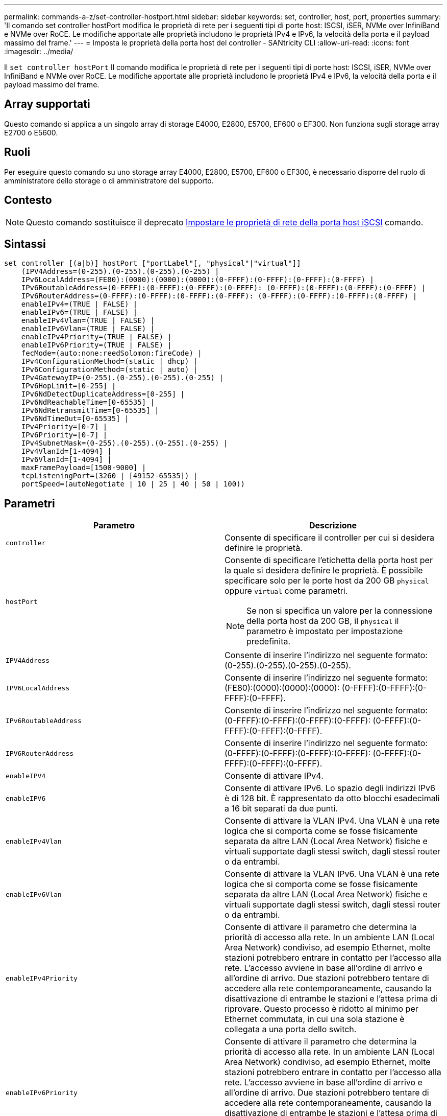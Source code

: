 ---
permalink: commands-a-z/set-controller-hostport.html 
sidebar: sidebar 
keywords: set, controller, host, port, properties 
summary: 'Il comando set controller hostPort modifica le proprietà di rete per i seguenti tipi di porte host: ISCSI, iSER, NVMe over InfiniBand e NVMe over RoCE. Le modifiche apportate alle proprietà includono le proprietà IPv4 e IPv6, la velocità della porta e il payload massimo del frame.' 
---
= Imposta le proprietà della porta host del controller - SANtricity CLI
:allow-uri-read: 
:icons: font
:imagesdir: ../media/


[role="lead"]
Il `set controller hostPort` Il comando modifica le proprietà di rete per i seguenti tipi di porte host: ISCSI, iSER, NVMe over InfiniBand e NVMe over RoCE. Le modifiche apportate alle proprietà includono le proprietà IPv4 e IPv6, la velocità della porta e il payload massimo del frame.



== Array supportati

Questo comando si applica a un singolo array di storage E4000, E2800, E5700, EF600 o EF300. Non funziona sugli storage array E2700 o E5600.



== Ruoli

Per eseguire questo comando su uno storage array E4000, E2800, E5700, EF600 o EF300, è necessario disporre del ruolo di amministratore dello storage o di amministratore del supporto.



== Contesto

[NOTE]
====
Questo comando sostituisce il deprecato xref:set-controller-iscsihostport.adoc[Impostare le proprietà di rete della porta host iSCSI] comando.

====


== Sintassi

[source, cli]
----
set controller [(a|b)] hostPort ["portLabel"[, "physical"|"virtual"]]
    (IPV4Address=(0-255).(0-255).(0-255).(0-255) |
    IPv6LocalAddress=(FE80):(0000):(0000):(0000):(0-FFFF):(0-FFFF):(0-FFFF):(0-FFFF) |
    IPv6RoutableAddress=(0-FFFF):(0-FFFF):(0-FFFF):(0-FFFF): (0-FFFF):(0-FFFF):(0-FFFF):(0-FFFF) |
    IPv6RouterAddress=(0-FFFF):(0-FFFF):(0-FFFF):(0-FFFF): (0-FFFF):(0-FFFF):(0-FFFF):(0-FFFF) |
    enableIPv4=(TRUE | FALSE) |
    enableIPv6=(TRUE | FALSE) |
    enableIPv4Vlan=(TRUE | FALSE) |
    enableIPv6Vlan=(TRUE | FALSE) |
    enableIPv4Priority=(TRUE | FALSE) |
    enableIPv6Priority=(TRUE | FALSE) |
    fecMode=(auto:none:reedSolomon:fireCode) |
    IPv4ConfigurationMethod=(static | dhcp) |
    IPv6ConfigurationMethod=(static | auto) |
    IPv4GatewayIP=(0-255).(0-255).(0-255).(0-255) |
    IPv6HopLimit=[0-255] |
    IPv6NdDetectDuplicateAddress=[0-255] |
    IPv6NdReachableTime=[0-65535] |
    IPv6NdRetransmitTime=[0-65535] |
    IPv6NdTimeOut=[0-65535] |
    IPv4Priority=[0-7] |
    IPv6Priority=[0-7] |
    IPv4SubnetMask=(0-255).(0-255).(0-255).(0-255) |
    IPv4VlanId=[1-4094] |
    IPv6VlanId=[1-4094] |
    maxFramePayload=[1500-9000] |
    tcpListeningPort=(3260 | [49152-65535]) |
    portSpeed=(autoNegotiate | 10 | 25 | 40 | 50 | 100))
----


== Parametri

[cols="2*"]
|===
| Parametro | Descrizione 


 a| 
`controller`
 a| 
Consente di specificare il controller per cui si desidera definire le proprietà.



 a| 
`hostPort`
 a| 
Consente di specificare l'etichetta della porta host per la quale si desidera definire le proprietà. È possibile specificare solo per le porte host da 200 GB `physical` oppure `virtual` come parametri.

[NOTE]
====
Se non si specifica un valore per la connessione della porta host da 200 GB, il `physical` il parametro è impostato per impostazione predefinita.

====


 a| 
`IPV4Address`
 a| 
Consente di inserire l'indirizzo nel seguente formato: (0-255).(0-255).(0-255).(0-255).



 a| 
`IPV6LocalAddress`
 a| 
Consente di inserire l'indirizzo nel seguente formato: (FE80):(0000):(0000):(0000): (0-FFFF):(0-FFFF):(0-FFFF):(0-FFFF).



 a| 
`IPv6RoutableAddress`
 a| 
Consente di inserire l'indirizzo nel seguente formato: (0-FFFF):(0-FFFF):(0-FFFF):(0-FFFF): (0-FFFF):(0-FFFF):(0-FFFF):(0-FFFF).



 a| 
`IPV6RouterAddress`
 a| 
Consente di inserire l'indirizzo nel seguente formato: (0-FFFF):(0-FFFF):(0-FFFF):(0-FFFF): (0-FFFF):(0-FFFF):(0-FFFF):(0-FFFF).



 a| 
`enableIPV4`
 a| 
Consente di attivare IPv4.



 a| 
`enableIPV6`
 a| 
Consente di attivare IPv6. Lo spazio degli indirizzi IPv6 è di 128 bit. È rappresentato da otto blocchi esadecimali a 16 bit separati da due punti.



 a| 
`enableIPv4Vlan`
 a| 
Consente di attivare la VLAN IPv4. Una VLAN è una rete logica che si comporta come se fosse fisicamente separata da altre LAN (Local Area Network) fisiche e virtuali supportate dagli stessi switch, dagli stessi router o da entrambi.



 a| 
`enableIPv6Vlan`
 a| 
Consente di attivare la VLAN IPv6. Una VLAN è una rete logica che si comporta come se fosse fisicamente separata da altre LAN (Local Area Network) fisiche e virtuali supportate dagli stessi switch, dagli stessi router o da entrambi.



 a| 
`enableIPv4Priority`
 a| 
Consente di attivare il parametro che determina la priorità di accesso alla rete. In un ambiente LAN (Local Area Network) condiviso, ad esempio Ethernet, molte stazioni potrebbero entrare in contatto per l'accesso alla rete. L'accesso avviene in base all'ordine di arrivo e all'ordine di arrivo. Due stazioni potrebbero tentare di accedere alla rete contemporaneamente, causando la disattivazione di entrambe le stazioni e l'attesa prima di riprovare. Questo processo è ridotto al minimo per Ethernet commutata, in cui una sola stazione è collegata a una porta dello switch.



 a| 
`enableIPv6Priority`
 a| 
Consente di attivare il parametro che determina la priorità di accesso alla rete. In un ambiente LAN (Local Area Network) condiviso, ad esempio Ethernet, molte stazioni potrebbero entrare in contatto per l'accesso alla rete. L'accesso avviene in base all'ordine di arrivo e all'ordine di arrivo. Due stazioni potrebbero tentare di accedere alla rete contemporaneamente, causando la disattivazione di entrambe le stazioni e l'attesa prima di riprovare. Questo processo è ridotto al minimo per Ethernet commutata, in cui una sola stazione è collegata a una porta dello switch.



 a| 
`fecMode`
 a| 
Consente di impostare la modalità FEC per la porta host su una delle seguenti opzioni:

* `auto`
* `none`
* `reedSolomon`
* `fireCode`




 a| 
`IPv4ConfigurationMethod`
 a| 
Consente di impostare l'indirizzamento IPv4 statico o DHCP.



 a| 
`IPv6ConfigurationMethod`
 a| 
Consente di impostare l'indirizzamento IPv6 statico o DHCP.



 a| 
`IPv4GatewayIP`
 a| 
Consente di immettere l'indirizzo del gateway nel formato (0-255).(0-255).(0-255).(0-255).



 a| 
`IPv6HopLimit`
 a| 
Consente di configurare il numero massimo di hop che un pacchetto IPv6 può attraversare. Il valore predefinito è 64.



 a| 
`IPv6NdDetectDuplicateAddress`
 a| 
Consente di impostare il numero di messaggi di sollecitazione vicini da inviare nel tentativo di determinare l'univocità dell'indirizzo IP.



 a| 
`IPv6NdReachableTime`
 a| 
Consente di impostare l'intervallo di tempo, in millisecondi, in cui un nodo IPv6 remoto viene considerato raggiungibile. Il valore predefinito è 30000 millisecondi.



 a| 
`IPv6NdRetransmitTime`
 a| 
Consente di impostare la quantità di tempo, in millisecondi, per continuare a ritrasmettere un pacchetto a un nodo IPv6. Il valore predefinito è 1000 millisecondi.



 a| 
`IPv6NdTimeOut`
 a| 
Consente di impostare il valore di timeout, in millisecondi, per un nodo IPv6. Il valore predefinito è 30000 millisecondi.



 a| 
`IPv4Priority`
 a| 
Consente di impostare l'assegnazione della priorità per i pacchetti IPv4.



 a| 
`IPv6Priority`
 a| 
Consente di impostare l'assegnazione della priorità per i pacchetti IPv6.



 a| 
`IPv4SubnetMask`
 a| 
Consente di immettere l'indirizzo della subnet mask nel formato: (0-255).(0-255).(0-255).(0-255).



 a| 
`IPv4VlanId`
 a| 
Consente di impostare l'ID VLAN IPv4.



 a| 
`IPv6VlanId`
 a| 
Consente di impostare l'ID VLAN IPv6.



 a| 
`maxFramePayload`
 a| 
Consente di impostare la dimensione massima di un pacchetto o frame inviato in una rete. La porzione di payload di un frame Ethernet standard è impostata su 1500 e un frame Ethernet jumbo è impostato su 9000. Quando si utilizzano frame jumbo, tutti i dispositivi che si trovano nel percorso di rete dovrebbero essere in grado di gestire frame di dimensioni maggiori. Il valore predefinito è 1500 byte per frame.

[NOTE]
====
Per garantire le migliori performance in un ambiente NVMe over RoCE, configurare una dimensione del frame di 4200.

====


 a| 
`tcpListeningPort`
 a| 
Consente di impostare il numero di porta TCP utilizzato per l'attesa degli accessi iSCSI dagli iniziatori. La porta predefinita è 3260.



 a| 
`portSpeed`
 a| 
Consente di impostare la velocità, in megabit al secondo (Mb/s), per la quale la porta deve comunicare.

[NOTE]
====
Questo parametro è supportato solo con una scheda di interfaccia host iSCSI a 25 Gbps e una scheda di interfaccia host Ethernet a 100 Gbps. Per una scheda di interfaccia host iSCSI a 25 Gbps, la modifica della velocità di una porta modifica la velocità di tutte e quattro le porte della scheda. In questo caso, le opzioni consentite sono 10 o 25. Per una scheda di interfaccia host Ethernet a 100 Gbps, nuova nella release 8.50, la modifica della velocità di una porta non influisce sulle altre porte della scheda. Le opzioni consentite in quest'ultimo caso sono: 10, 25, 40, 50, O 100 GbE.

====
|===


== Supporto dei parametri in base al tipo di porta host

Il supporto dei parametri varia in base al tipo di porta host (iSCSI, iSER, NVMe over InfiniBand o NVMe over RoCE), come descritto nella seguente tabella:

[cols="5*"]
|===
| Parametro | ISCSI | Er | NVMe su InfiniBand | NVMe su RoCE 


 a| 
`IPV4Address`
 a| 
Sì
 a| 
Sì
 a| 
Sì
 a| 
Sì



 a| 
`IPV6LocalAddress`
 a| 
Sì
 a| 
 a| 
 a| 
Sì



 a| 
`IPv6RoutableAddress`
 a| 
Sì
 a| 
 a| 
 a| 
Sì



 a| 
`IPV6RouterAddress`
 a| 
Sì
 a| 
 a| 
 a| 
Sì



 a| 
`enableIPV4`
 a| 
Sì
 a| 
 a| 
 a| 
Sì



 a| 
`enableIPV6`
 a| 
Sì
 a| 
 a| 
 a| 
Sì



 a| 
`enableIPv4Vlan`
 a| 
Sì
 a| 
 a| 
 a| 
No



 a| 
`enableIPv6Vlan`
 a| 
Sì
 a| 
 a| 
 a| 
No



 a| 
`enableIPv4Priority`
 a| 
Sì
 a| 
 a| 
 a| 
No



 a| 
`enableIPv6Priority`
 a| 
Sì
 a| 
 a| 
 a| 
No



 a| 
`IPv4ConfigurationMethod`
 a| 
Sì
 a| 
 a| 
 a| 
Sì



 a| 
`IPv6ConfigurationMethod`
 a| 
Sì
 a| 
 a| 
 a| 
Sì



 a| 
`IPv4GatewayIP`
 a| 
Sì
 a| 
 a| 
 a| 
Sì



 a| 
`IPv6HopLimit`
 a| 
Sì
 a| 
 a| 
 a| 



 a| 
`IPv6NdDetectDuplicateAddress`
 a| 
Sì
 a| 
 a| 
 a| 



 a| 
`IPv6NdReachableTime`
 a| 
Sì
 a| 
 a| 
 a| 



 a| 
`IPv6NdRetransmitTime`
 a| 
Sì
 a| 
 a| 
 a| 



 a| 
`IPv6NdTimeOut`
 a| 
Sì
 a| 
 a| 
 a| 



 a| 
`IPv4Priority`
 a| 
Sì
 a| 
 a| 
 a| 
No



 a| 
`IPv6Priority`
 a| 
Sì
 a| 
 a| 
 a| 
No



 a| 
`IPv4SubnetMask`
 a| 
Sì
 a| 
 a| 
 a| 
Sì



 a| 
`IPv4VlanId`
 a| 
Sì
 a| 
 a| 
 a| 
No



 a| 
`IPv6VlanId`
 a| 
Sì
 a| 
 a| 
 a| 
No



 a| 
`maxFramePayload`
 a| 
Sì
 a| 
 a| 
 a| 
Sì



 a| 
`tcpListeningPort`
 a| 
Sì
 a| 
 a| 
 a| 



 a| 
`portSpeed`
 a| 
Sì
 a| 
 a| 
 a| 
Sì

|===


== Livello minimo del firmware

8.41

8.50 - aggiunta di informazioni sull'ambiente NVMe over RoCE.

11.70.1 aggiunto il `fecMode` parametro.
